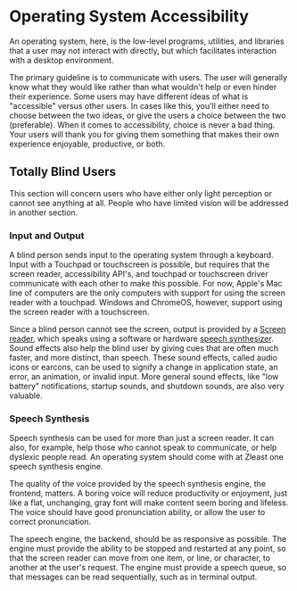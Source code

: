 * Operating System Accessibility
An operating system, here, is the low-level programs, utilities, and
libraries that a user may not interact with directly, but which
facilitates interaction with a desktop environment.

The primary guideline is to communicate with users. The user will
generally know what they would like rather than what wouldn't help or
even hinder their experience. Some users may have different ideas of
what is "accessible" versus other users. In cases like this, you'll
either need to choose between the two ideas, or give the users a
choice between the two (preferable). When it comes to accessibility,
choice is never a bad thing. Your users will thank you for giving them
something that makes their own experience enjoyable, productive, or both.
** Totally Blind Users
This section will concern users who have either only light perception
or cannot see anything at all. People who have limited vision will be
addressed in another section.

*** Input and Output
A blind person sends input to the operating system through a keyboard.
Input with a Touchpad or touchscreen is possible, but requires that
the screen reader, accessibility API's, and touchpad or touchscreen
driver communicate with each other to make this possible. For now,
Apple's Mac line of computers are the only computers with support for
using the screen reader with a touchpad. Windows and ChromeOS,
however, support using the screen reader with a touchscreen.

Since a blind person cannot see the screen, output is provided by a
[[https://en.wikipedia.org/wiki/Screen_reader][Screen reader]], which speaks using a software or hardware [[https://en.wikipedia.org/wiki/Speech_synthesis][speech
synthesizer]]. Sound effects also help the blind user by giving cues
that are often much faster, and more distinct, than speech. These
sound effects, called audio icons or earcons, can be used to signify a
change in application state, an error, an animation, or invalid input.
More general sound effects, like "low battery" notifications, startup
sounds, and shutdown sounds, are also very valuable.

*** Speech Synthesis
Speech synthesis can be used for more than just a screen reader. It
can also, for example, help those who cannot speak to communicate, or
help dyslexic people read. An operating system should come with at
Zleast one speech synthesis engine.

The quality of the voice provided by the speech synthesis engine, the
frontend, matters. A boring voice will reduce productivity or
enjoyment, just like a flat, unchanging, gray font will make content
seem boring and lifeless. The voice should have good pronunciation
ability, or allow the user to correct pronunciation.

The speech engine, the backend, should be as responsive as possible.
The engine must provide the ability to be stopped and restarted at any
point, so that the screen reader can move from one item, or line, or
character, to another at the user's request. The engine must provide a
speech queue, so that messages can be read sequentially, such as in
terminal output.

